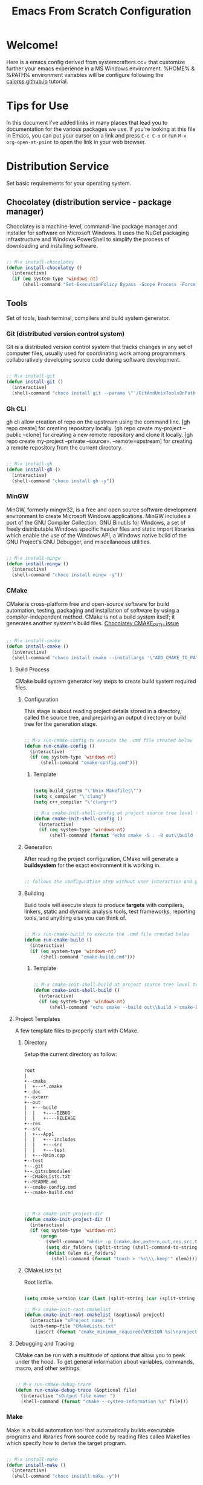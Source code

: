 
#+title: Emacs From Scratch Configuration
#+PROPERTY: header-args:emacs-lisp :tangle ./init.el :mkdirp yes

* Welcome!

Here is a emacs config derived from systemcrafters.cc= that customize further your emacs experience in a MS Windows environment. %HOME% & %PATH% environment variables will be configure following the [[https://caiorss.github.io/Emacs-Elisp-Programming/Emacs_On_Windows.html][caiorss.github.io]] tutorial.

* Tips for Use

In this document I've added links in many places that lead you to documentation for the various packages we use.  If you're looking at this file in Emacs, you can put your cursor on a link and press =C-c C-o= or run =M-x org-open-at-point= to open the link in your web browser.

* Distribution Service

Set basic requirements for your operating system.

** Chocolatey (distribution service - package manager)

Chocolatey is a machine-level, command-line package manager and installer for software on Microsoft Windows. It uses the NuGet packaging infrastructure and Windows PowerShell to simplify the process of downloading and installing software.

#+begin_src emacs-lisp

  ;; M-x install-chocolatey
  (defun install-chocolatey ()
    (interactive)
    (if (eq system-type 'windows-nt)
        (shell-command "Set-ExecutionPolicy Bypass -Scope Process -Force; [System.Net.ServicePointManager]::SecurityProtocol = [System.Net.ServicePointManager]::SecurityProtocol -bor 3072; iex ((New-Object System.Net.WebClient).DownloadString('https://community.chocolatey.org/install.ps1'))")))

#+end_src

** Tools

Set of tools, bash terminal, compilers and build system generator.

*** Git (distributed version control system)

Git is a distributed version control system that tracks changes in any set of computer files, usually used for coordinating work among programmers collaboratively developing source code during software development.

#+begin_src emacs-lisp

  ;; M-x install-git
  (defun install-git ()
    (interactive)
    (shell-command "choco install git --params \"'/GitAndUnixToolsOnPath'\" --use-remembered-arguments -y"))

#+end_src

*** Gh CLI

gh cli allow creation of repo on the upstream using the command line. [gh repo create] for creating repository locally. [gh repo create my-project --public --clone] for creating a new remote repository and clone it locally. [gh repo create my-project --private --source=. --remote=upstream] for creating a remote repository from the current directory.

#+begin_src emacs-lisp

  ;; M-x install-gh
  (defun install-gh ()
    (interactive)
    (shell-command "choco install gh -y"))

#+end_src

*** MinGW

MinGW, formerly mingw32, is a free and open source software development environment to create Microsoft Windows applications. MinGW includes a port of the GNU Compiler Collection, GNU Binutils for Windows, a set of freely distributable Windows specific header files and static import libraries which enable the use of the Windows API, a Windows native build of the GNU Project's GNU Debugger, and miscellaneous utilities.

#+begin_src emacs-lisp

  ;; M-x install-mingw
  (defun install-mingw ()
    (interactive)
    (shell-command "choco install mingw -y"))

#+end_src

*** CMake

CMake is cross-platform free and open-source software for build automation, testing, packaging and installation of software by using a compiler-independent method. CMake is not a build system itself; it generates another system's build files. [[https://github.com/chocolatey-community/chocolatey-packages/issues/987][Chocolatey CMAKE_PATH issue]]

#+begin_src emacs-lisp

  ;; M-x install-cmake
  (defun install-cmake ()
    (interactive)
    (shell-command "choco install cmake --installargs '\"ADD_CMAKE_TO_PATH=User\"' --use-remembered-arguments -y"))

#+end_src

**** Build Process

CMake build system generator key steps to create build system required files.

***** Configuration

This stage is about reading project details stored in a directory, called the source tree, and preparing an output directory or build tree for the generation stage.

#+begin_src emacs-lisp

  ;; M-x run-cmake-config to execute the .cmd file created below
  (defun run-cmake-config ()
    (interactive)
    (if (eq system-type 'windows-nt)
        (shell-command "cmake-config.cmd")))

#+end_src

****** Template

#+begin_src emacs-lisp

  (setq build_system "\"Unix Makefiles\"")
  (setq c_compiler "\'clang")
  (setq c++_compiler "\'clang++")

  ;; M-x cmake-init-shell-config at project source tree level to generate .cmd file
  (defun cmake-init-shell-config ()
    (interactive)
    (if (eq system-type 'windows-nt)
        (shell-command (format "echo cmake -S . -B out\\build -G %s -D CMAKE_BUILD_TYPE=DEBUG -D CMAKE_C_COMPILER=%s -D CMAKE_CXX_COMPILER=%s > cmake-config.cmd" build_system c_compiler c++_compiler))))

#+end_src

***** Generation

After reading the project configuration, CMake will generate a *buildsystem* for the exact environment it is working in.

#+begin_src emacs-lisp

  ;; follows the configuration step without user interaction and generate Makefiles or project files

#+end_src

***** Building

Build tools will execute steps to produce *targets* with compilers, linkers, static and dynamic analysis tools, test frameworks, reporting tools, and anything else you can think of.

#+begin_src emacs-lisp

  ;; M-x run-cmake-build to execute the .cmd file created below
  (defun run-cmake-build ()
    (interactive)
    (if (eq system-type 'windows-nt)
        (shell-command "cmake-build.cmd")))

#+end_src

****** Template

#+begin_src emacs-lisp

  ;; M-x cmake-init-shell-build at project source tree level to generate .cmd file
  (defun cmake-init-shell-build ()
    (interactive)
    (if (eq system-type 'windows-nt)
        (shell-command "echo cmake --build out\\build > cmake-build.cmd")))

#+end_src

**** Project Templates

A few template files to properly start with CMake.

***** Directory

Setup the current directory as follow:

#+begin_src ditaa

  root     
  |
  +--cmake
  |  +---*.cmake
  +--doc
  +--extern
  +--out
  |  +---build
  |  |   +----DEBUG
  |  |   +----RELEASE
  +--res
  +--src
  |  +---App1
  |  |   +---includes
  |  |   +---src
  |  |   +---test
  |  +---Main.cpp
  +--test
  +--.git
  +--.gitsubmodules
  +--CMakeLists.txt
  +--README.md
  +--cmake-config.cmd
  +--cmake-build.cmd
	  
#+end_src

#+begin_src emacs-lisp

  ;; M-x cmake-init-project-dir
  (defun cmake-init-project-dir ()
    (interactive)
    (if (eq system-type 'windows-nt)
        (progn
          (shell-command "mkdir -p {cmake,doc,extern,out,res,src,test}")
          (setq dir_folders (split-string (shell-command-to-string "ls -A1") "\n"))
          (dolist (elem dir_folders)
            (shell-command (format "touch > '%s\\\.keep'" elem))))))

#+end_src

***** CMakeLists.txt

Root listfile. 

#+begin_src emacs-lisp

  (setq cmake_version (car (last (split-string (car (split-string (shell-command-to-string "cmake --version") "\n")) " "))))

  ;; M-x cmake-init-root-cmakelist
  (defun cmake-init-root-cmakelist (&optional project)
    (interactive "sProject name: ")
    (with-temp-file "CMakeLists.txt"
      (insert (format "cmake_minimum_required(VERSION %s)\nproject(%s)" cmake_version project))))

#+end_src

**** Debugging and Tracing

CMake can be run with a multitude of options that allow you to peek under the hood. To get general information about variables, commands, macro, and other settings.

#+begin_src emacs-lisp

  ;; M-x run-cmake-debug-trace
  (defun run-cmake-debug-trace (&optional file)
    (interactive "sOutput file name: ")
    (shell-command (format "cmake --system-information %s" file)))

#+end_src

*** Make

Make is a build automation tool that automatically builds executable programs and libraries from source code by reading files called Makefiles which specify how to derive the target program.

#+begin_src emacs-lisp

  ;; M-x install-make
  (defun install-make ()
    (interactive)
    (shell-command "choco install make -y"))

#+end_src

*** LLVM

LLVM is a set of compiler and toolchain technologies that can be used to develop a front end for any programming language and a back end for any instruction set architecture. LLVM is designed around a language-independent intermediate representation that serves as a portable, high-level assembly language that can be optimized with a variety of transformations over multiple passes.

#+begin_src emacs-lisp

  ;; M-x install-llvm
  (defun install-llvm ()
    (interactive)
    (shell-command "choco install llvm -y"))

#+end_src

*** Visual C++ MSVC Building Tools

Calling the default and official Windows' C++ compiler MSVC (Microsoft Visual C++) from command line is not easy as calling gcc, mingw or clang as MSVC needs environment variables INCLUDE, LIB, LIBPATH and PATH to be properly set with correct paths.

#+begin_src emacs-lisp

  ;;  (defvar msbuild-old-path-var (getenv "PATH"))
  ;;
  ;;  ;; The command below sets enviroment variable for MSVC - 2017 and x64 building target
  ;;  (defun msbuild-2017-x64-setup ()
  ;;    "Set enviorment variables to load Microsoft Visual C++ Compiler (MSVC) 64 bits"
  ;;    (interactive)
  ;;    (message "Setting 64 bits building tools.")
  ;;    (setenv "PATH" msbuild-old-path-var)
  ;;    (setenv "INCLUDE"
  ;;	    (concat
  ;;	     "C:/Program Files (x86)/Microsoft Visual Studio/2017/Community/VC/Tools/MSVC/14.12.25827/ATLMFC/include"
  ;;	     ";" "C:/Program Files (x86)/Microsoft Visual Studio/2017/Community/VC/Tools/MSVC/14.12.25827/include"
  ;;	     ";" "C:/Program Files (x86)/Windows Kits/NETFXSDK/4.6.1/include/um"
  ;;	     ";" "C:/Program Files (x86)/Windows Kits/10/include/10.0.16299.0/ucrt"
  ;;	     ";" "C:/Program Files (x86)/Windows Kits/10/include/10.0.16299.0/shared"
  ;;	     ";" "C:/Program Files (x86)/Windows Kits/10/include/10.0.16299.0/um"
  ;;	     ";" "C:/Program Files (x86)/Windows Kits/10/include/10.0.16299.0/winrt"
  ;;	     ))
  ;;
  ;;    (setenv "LIB"
  ;;	    (concat
  ;;	     "C:/Program Files (x86)/Microsoft Visual Studio/2017/Community/VC/Tools/MSVC/14.12.25827/ATLMFC/lib/x64"
  ;;	     ";" "C:/Program Files (x86)/Microsoft Visual Studio/2017/Community/VC/Tools/MSVC/14.12.25827/lib/x64"
  ;;	     ";" "C:/Program Files (x86)/Windows Kits/NETFXSDK/4.6.1/lib/um/x64"
  ;;	     ";" "C:/Program Files (x86)/Windows Kits/10/lib/10.0.16299.0/ucrt/x64"
  ;;	     ";" "C:/Program Files (x86)/Windows Kits/10/lib/10.0.16299.0/um/x64"             
  ;;	     ))
  ;;
  ;;    (setenv  "LIBPATH"
  ;;	     (concat
  ;;	      "C:/Program Files (x86)/Microsoft Visual Studio/2017/Community/VC/Tools/MSVC/14.12.25827/ATLMFC/lib/x64"
  ;;	      ";" "C:/Program Files (x86)/Microsoft Visual Studio/2017/Community/VC/Tools/MSVC/14.12.25827/lib/x64"
  ;;	      ";" "C:/Program Files (x86)/Microsoft Visual Studio/2017/Community/VC/Tools/MSVC/14.12.25827/lib/x64/store/references"
  ;;	      ";" "C:/Program Files (x86)/Windows Kits/10/UnionMetadata/10.0.16299.0"
  ;;	      ";" "C:/Program Files (x86)/Windows Kits/10/References/10.0.16299.0"
  ;;	      ";" "C:/Windows/Microsoft.NET/Framework/v4.0.30319"
  ;;	      ))
  ;;
  ;;    (setenv "PATH"
  ;;	    (concat
  ;;	     (getenv "PATH")
  ;;	     ";" "C:/Program Files (x86)/Microsoft Visual Studio/2017/Community/VC/Tools/MSVC/14.12.25827/bin/HostX86/x64"
  ;;	     ";" "C:/Program Files (x86)/Microsoft Visual Studio/2017/Community/Common7/IDE/VC/VCPackages"
  ;;	     ";" "C:/Program Files (x86)/Microsoft Visual Studio/2017/Community/Common7/IDE/CommonExtensions/Microsoft/TestWindow"
  ;;	     ";" "C:/Program Files (x86)/Microsoft Visual Studio/2017/Community/Common7/IDE/CommonExtensions/Microsoft/TeamFoundation/Team Explorer"
  ;;	     ";" "C:/Program Files (x86)/Microsoft Visual Studio/2017/Community/MSBuild/15.0/bin/Roslyn"
  ;;	     ";" "C:/Program Files (x86)/Microsoft Visual Studio/2017/Community/Team Tools/Performance Tools"
  ;;	     ";" "C:/Program Files (x86)/Microsoft Visual Studio/Shared/Common/VSPerfCollectionTools/"
  ;;	     ";" "C:/Program Files (x86)/Microsoft SDKs/Windows/v10.0A/bin/NETFX 4.6.1 Tools/"
  ;;	     ";" "C:/Program Files (x86)/Microsoft SDKs/F#/4.1/Framework/v4.0/"
  ;;	     ";" "C:/Program Files (x86)/Windows Kits/10/bin/x64"
  ;;	     ";" "C:/Program Files (x86)/Windows Kits/10/bin/10.0.16299.0/x64"
  ;;	     ";" "C:/Program Files (x86)/Microsoft Visual Studio/2017/Community//MSBuild/15.0/bin"
  ;;	     ";" "C:/Windows/Microsoft.NET/Framework/v4.0.30319"
  ;;	     ";" "C:/Program Files (x86)/Microsoft Visual Studio/2017/Community/Common7/IDE/"
  ;;	     ";" "C:/Program Files (x86)/Microsoft Visual Studio/2017/Community/Common7/Tools/"
  ;;	     )))

  ;; commands to compile file related to current c++ buffer.
  (defun compile-msvc-x64 ()
    (interactive)
    (msbuild-2017-x64-setup)
    (let ((compile-command (format "cl.exe \"%s\""
                                   (file-name-nondirectory (buffer-file-name))))
          (compilation-ask-about-save nil))
      (call-interactively #'compile )))

#+end_src

** Languages

Some emacs packages rely on languages like python in order to properly work. The following programming languages are required to be install to prevent package errors. *See Messages buffer for more information on missing requirements*

*** Python3

Python is a high-level, general-purpose programming language. Python is dynamically typed and garbage-collected. It supports multiple programming paradigms, including structured, object-oriented and functional programming. 

#+begin_src emacs-lisp

  ;; M-x install-python
  (defun install-python ()
    (interactive)
    (shell-command "choco install python -y"))

#+end_src

* System Config (Windows-nt)

Custom config variable that Unix based packages expect to exist.

** Env PATH

The HOME environment variable that has the default value /home/<username>) on Linux sets the user's directory path. This variable, which is equivalent to _%USERPROFILE% _(C:\\Users\<username> ) is expected to be set by many Unix applications ported to Windows and it also makes directory browser in Emacs and shells easier.

#+begin_src emacs-lisp

  ;; M-x set-unix-system-home
  (defun set-unix-system-home ()
    (interactive)
    (if (eq system-type 'windows-nt)
        (shell-command "setx HOME %HOME%")))

#+end_src

Executables located in directories listed in PATH environment variable can be invoked without its full path like ls, echo and who in Unix-like OS or ipconfig, arp and whoami in Windows.

C:\Users\arch\bin> echo %PATH%
C:\ProgramData\Oracle\Java\javapath;C:\Windows\system32;C:\Windows;C:\Windows\System32\Wbem...

By adding the directory ~/bin or C:\Users\<user>\bin to PATH variable it makes easir to call command line applications from this directory without specifing its full path from Emacs or shell (cmd.exe).

#+begin_src emacs-lisp

  ;; M-x set-unix-system-path
  (defun set-unix-system-path ()
    (interactive)
    (if (eq system-type 'windows-nt)
        (shell-command "setx PATH \"%PATH%;%USERPROFILE%\\bin\"")))

#+end_src

Executables for bash.

#+begin_src emacs-lisp

  ;; INTERNAL USE ONLY - DONT CALL
  (defun set-system-shell (&optional shell)
    (interactive)
    (when (eq system-type 'windows-nt)
      (shell-command (format "setx SHELL %s" shell))
      (setq shell-file-name shell)))

  ;; M-x find-and-set-shell-bash
  (defun find-and-set-shell-bash ()
    (interactive)
    (setq system_path (cl-remove-duplicates (split-string (getenv "PATH") ";") :test 'string=))
    (dolist (dir system_path)
      (when (string-match "[a-zA-Z0-9\\\/\.\:\_\+\-]*Git" dir)
        (setq subdir (directory-files dir))
        (dolist (file subdir)
          (when (string-match "bash.exe" file)
            (setq exec file)
            (set-system-shell (format "%s\\%s" dir exec))
            (return))))))

#+end_src

** Console/Shell

Various command to run in emacs.

#+begin_src emacs-lisp

  ;; M-x run-bash
  (defun run-bash ()
    (interactive)
    (let ((shell-file-name "C:\\Program Files\\Git\\bin\\bash.exe"))
      (shell "*bash*")))

  ;; M-x run-cmdexe
  (defun run-cmdexe ()
    (interactive)
    (let ((shell-file-name "cmd.exe"))
      (shell "*cmd.exe*")))

  ;; M-x run-powershell
  (defun run-powershell ()
    "Run powershell"
    (interactive)
    (async-shell-command "c:/windows/system32/WindowsPowerShell/v1.0/powershell.exe -Command -"
                         nil
                         nil))

#+end_src

** Compilation Keybindings

Handy key bindings for invoking compilation command.

#+begin_src emacs-lisp

  (progn
    (global-set-key (kbd "<f9>") #'compile)
    (global-set-key (kbd "<C-f9>")
                    (lambda () (interactive)
                      (save-buffer)
                      (recompile))))

#+end_src

** Custom.el

set package customization to a different file to prevent poluting the init.el

#+begin_src emacs-lisp

  (progn
    (setq custom-file (expand-file-name "custom.el" user-emacs-directory))
    (when (file-exists-p custom-file)
      (load custom-file)))

#+end_src

** Backup files

set temporary files to a different directory

#+begin_src emacs-lisp

  (setq backup-directory-alist `((".*" . ,temporary-file-directory)))

#+end_src

** Recycle Bin

The following line configures Emacs so that files deleted via Emacs are moved to the Recycle.

#+begin_src emacs-lisp

  (setq delete-by-moving-to-trash t) 

#+end_src

* Package System Setup

Emacs has a built in package manager but it doesn't make it easy to automatically install packages on a new system the first time you pull down your configuration.  [[https://github.com/jwiegley/use-package][use-package]] is a really helpful package used in this configuration to make it a lot easier to automate the installation and configuration of everything else we use.

#+begin_src emacs-lisp

  (progn
    ;; init package sources
    (when (require 'package nil 'noerror)
      (setq package-archives '(
                               ("melpa" . "https://melpa.org/packages/")
                               ("org" . "https://orgmode.org/elpa/")
                               ("elpa" . "https://elpa.gnu.org/packages/")))
      (package-initialize)
      ;; refresh archive description list
      (unless package-archive-contents (package-refresh-contents))
      ;; install/update use-package
      (unless (package-installed-p 'use-package) (package-install 'use-package))
      ;; use-package ensure config
      (when (require 'use-package nil 'noerror)
        (setq use-package-always-ensure t))))

#+end_src

* Basic UI Configuration

This section configures basic UI settings that remove unneeded elements to make Emacs look a lot more minimal and modern.  If you're just getting started in Emacs, the menu bar might be helpful so you can remove the =(menu-bar-mode -1)= line if you'd like to still see that.

#+begin_src emacs-lisp

  ;; set default emacs config
  (progn
    (setq inhibit-startup-message t)
    (scroll-bar-mode -1)        ; Disable visible scrollbar
    (tool-bar-mode -1)          ; Disable the toolbar
    (tooltip-mode -1)           ; Disable tooltips
    (set-fringe-mode 10)        ; Give some breathing room
    (menu-bar-mode -1)          ; Disable the menu bar
    (setq visible-bell t)       ; Set up the visible bell
    (setq use-file-dialog nil)
    (setq use-dialog-box nil)
    (add-to-list 'default-frame-alist '(fullscreen . maximized)) 
    (column-number-mode)
    (global-display-line-numbers-mode t)
    (setq-default buffer-file-coding-system 'utf-8-unix)
    ;; Disable line numbers for some modes
    (dolist (mode '(
                    org-mode-hook
                    term-mode-hook
                    shell-mode-hook
                    treemacs-mode-hook
                    eshell-mode-hook))
      (add-hook mode (lambda () (display-line-numbers-mode 0)))))

#+end_src

* Keybinding Configuration

This configuration uses [[https://evil.readthedocs.io/en/latest/index.html][evil-mode]] for a Vi-like modal editing experience. [[https://github.com/emacs-evil/evil-collection][evil-collection]] is used to automatically configure various Emacs modes with Vi-like keybindings for evil-mode.

#+begin_src emacs-lisp

  ;; Make ESC quit prompts
  (global-set-key (kbd "<escape>") 'keyboard-escape-quit)

  (use-package general
    :config
    (general-create-definer rune/leader-keys
      :keymaps '(normal insert visual emacs)
      :prefix "SPC"
      :global-prefix "C-SPC")
    (rune/leader-keys
      "t"  '(:ignore t :which-key "toggles")
      "tt" '(counsel-load-theme :which-key "choose theme"))) 

  (use-package evil
    :init
    (setq evil-want-integration t)
    (setq evil-want-keybinding nil)
    (setq evil-want-C-u-scroll t)
    (setq evil-want-C-i-jump nil)
    :config
    (evil-mode 1)
    (define-key evil-insert-state-map (kbd "C-g") 'evil-normal-state)
    (define-key evil-insert-state-map (kbd "C-h") 'evil-delete-backward-char-and-join)
    (evil-global-set-key 'motion "j" 'evil-next-visual-line)
    (evil-global-set-key 'motion "k" 'evil-previous-visual-line)
    (evil-set-initial-state 'messages-buffer-mode 'normal)
    (evil-set-initial-state 'dashboard-mode 'normal))

  (use-package evil-collection
    :config
    (evil-collection-init))

#+end_src

* UI Configuration

** Fonts

I am using the [[https://github.com/tonsky/FiraCode][Fira Code]] font for this configuration which will more than likely need to be installed on your machine.

#+begin_src emacs-lisp

  (progn
    (defvar efs/default-font-size 96)
    (defvar efs/default-variable-font-size 96)
    ;;choco install firacode
    (set-face-attribute 'default nil :font "Fira Code Retina" :height efs/default-font-size)
    (set-face-attribute 'fixed-pitch nil :font "Fira Code Retina" :height efs/default-font-size)
    (set-face-attribute 'variable-pitch nil :font "Fira Code Retina" :height efs/default-variable-font-size :weight 'regular))

#+end_src

** Color Theme

[[https://github.com/hlissner/emacs-doom-themes][doom-themes]] is a great set of themes with a lot of variety and support for many different Emacs modes.  Taking a look at the [[https://github.com/hlissner/emacs-doom-themes/tree/screenshots][screenshots]] might help you decide which one you like best.  You can also run =M-x counsel-load-theme= to choose between them easily.

#+begin_src emacs-lisp

  (use-package doom-themes
    :init
    (load-theme 'doom-dracula t))

#+end_src

** Better Modeline

[[https://github.com/seagle0128/doom-modeline][doom-modeline]] is a very attractive and rich (yet still minimal) mode line configuration for Emacs.  The default configuration is quite good but you can check out the [[https://github.com/seagle0128/doom-modeline#customize][configuration options]] for more things you can enable or disable.

*NOTE:* The first time you load your configuration on a new machine, you'll need to run `M-x all-the-icons-install-fonts` so that mode line icons display correctly.

#+begin_src emacs-lisp

  (use-package all-the-icons
    :if (display-graphic-p))

  (use-package all-the-icons-dired
    :hook
    (dired-mode . all-the-icons-dired-mode))

  (use-package doom-modeline
    :custom
    (doom-modeline-height 15)
    :init
    (doom-modeline-mode 1))

#+end_src

** Which Key

[[https://github.com/justbur/emacs-which-key][which-key]] is a useful UI panel that appears when you start pressing any key binding in Emacs to offer you all possible completions for the prefix.  For example, if you press =C-c= (hold control and press the letter =c=), a panel will appear at the bottom of the frame displaying all of the bindings under that prefix and which command they run.  This is very useful for learning the possible key bindings in the mode of your current buffer.

#+begin_src emacs-lisp

  (use-package which-key
    :diminish which-key-mode
    :init
    (which-key-mode)
    :config
    (setq which-key-idle-delay 1))

#+end_src

** Ivy and Counsel

[[https://oremacs.com/swiper/][Ivy]] is an excellent completion framework for Emacs.  It provides a minimal yet powerful selection menu that appears when you open files, switch buffers, and for many other tasks in Emacs.  Counsel is a customized set of commands to replace `find-file` with `counsel-find-file`, etc which provide useful commands for each of the default completion commands.

[[https://github.com/Yevgnen/ivy-rich][ivy-rich]] adds extra columns to a few of the Counsel commands to provide more information about each item.

#+begin_src emacs-lisp

  (use-package ivy
    :diminish
    :bind (("C-s" . swiper)
           :map ivy-minibuffer-map
           ("TAB" . ivy-alt-done)
           ("C-l" . ivy-alt-done)
           ("C-j" . ivy-next-line)
           ("C-k" . ivy-previous-line)
           :map ivy-switch-buffer-map
           ("C-k" . ivy-previous-line)
           ("C-l" . ivy-done)
           ("C-d" . ivy-switch-buffer-kill)
           :map ivy-reverse-i-search-map
           ("C-k" . ivy-previous-line)
           ("C-d" . ivy-reverse-i-search-kill))
    :config
    (ivy-mode 1))

  (use-package all-the-icons-ivy-rich
    :init
    (all-the-icons-ivy-rich-mode 1))

  (use-package ivy-rich
    :init
    (ivy-rich-mode 1))

  (use-package counsel
    :bind (("C-M-j" . 'counsel-switch-buffer)
           :map minibuffer-local-map
           ("C-r" . 'counsel-minibuffer-history))
    :config
    (counsel-mode 1))

#+end_src

** Helpful Help Commands

[[https://github.com/Wilfred/helpful][Helpful]] adds a lot of very helpful (get it?) information to Emacs' =describe-= command buffers.  For example, if you use =describe-function=, you will not only get the documentation about the function, you will also see the source code of the function and where it gets used in other places in the Emacs configuration.  It is very useful for figuring out how things work in Emacs.

#+begin_src emacs-lisp

  (use-package helpful
    :custom
    (counsel-describe-function-function #'helpful-callable)
    (counsel-describe-variable-function #'helpful-variable)
    :bind
    ([remap describe-function] . counsel-describe-function)
    ([remap describe-command] . helpful-command)
    ([remap describe-variable] . counsel-describe-variable)
    ([remap describe-key] . helpful-key))

#+end_src

* Org Mode

[[https://orgmode.org/][Org Mode]] is one of the hallmark features of Emacs.  It is a rich document editor, project planner, task and time tracker, blogging engine, and literate coding utility all wrapped up in one package.

** Better Font Faces

The =efs/org-font-setup= function configures various text faces to tweak the sizes of headings and use variable width fonts in most cases so that it looks more like we're editing a document in =org-mode=.  We switch back to fixed width (monospace) fonts for code blocks and tables so that they display correctly.

#+begin_src emacs-lisp

  (defun efs/org-font-setup ()
    ;; Replace list hyphen with dot
    (font-lock-add-keywords 'org-mode
                            '(("^ *\\([-]\\) "
                               (0 (prog1 () (compose-region (match-beginning 1) (match-end 1) "•"))))))

    ;; Set faces for heading levels
    (dolist (face '((org-level-1 . 1.2)
                    (org-level-2 . 1.1)
                    (org-level-3 . 1.05)
                    (org-level-4 . 1.0)
                    (org-level-5 . 1.1)
                    (org-level-6 . 1.1)
                    (org-level-7 . 1.1)
                    (org-level-8 . 1.1)))
      (set-face-attribute (car face) nil :font "Fira Code Retina" :weight 'regular :height (cdr face)))

    ;; Ensure that anything that should be fixed-pitch in Org files appears that way
    (set-face-attribute 'org-block nil :foreground nil :inherit 'fixed-pitch)
    (set-face-attribute 'org-code nil   :inherit '(shadow fixed-pitch))
    (set-face-attribute 'org-table nil   :inherit '(shadow fixed-pitch))
    (set-face-attribute 'org-verbatim nil :inherit '(shadow fixed-pitch))
    (set-face-attribute 'org-special-keyword nil :inherit '(font-lock-comment-face fixed-pitch))
    (set-face-attribute 'org-meta-line nil :inherit '(font-lock-comment-face fixed-pitch))
    (set-face-attribute 'org-checkbox nil :inherit 'fixed-pitch))

#+end_src

** Basic Config

This section contains the basic configuration for =org-mode= plus the configuration for Org agendas and capture templates.  There's a lot to unpack in here so I'd recommend watching the videos for [[https://youtu.be/VcgjTEa0kU4][Part 5]] and [[https://youtu.be/PNE-mgkZ6HM][Part 6]] for a full explanation.

#+begin_src emacs-lisp

  (defun efs/org-mode-setup ()
    (org-indent-mode)
    (variable-pitch-mode 1)
    (visual-line-mode 1))

  (use-package org
    :hook
    (org-mode . efs/org-mode-setup)
    :config
    (setq org-ellipsis " ▾")
    (efs/org-font-setup))

#+end_src

*** Nicer Heading Bullets

[[https://github.com/sabof/org-bullets][org-bullets]] replaces the heading stars in =org-mode= buffers with nicer looking characters that you can control.  Another option for this is [[https://github.com/integral-dw/org-superstar-mode][org-superstar-mode]] which we may cover in a later video.

#+begin_src emacs-lisp

  (use-package org-bullets
    :custom
    (org-bullets-bullet-list '("◉" "○" "●" "○" "●" "○" "●"))
    :hook
    (org-mode . org-bullets-mode))

#+end_src

*** Center Org Buffers

We use [[https://github.com/joostkremers/visual-fill-column][visual-fill-column]] to center =org-mode= buffers for a more pleasing writing experience as it centers the contents of the buffer horizontally to seem more like you are editing a document.  This is really a matter of personal preference so you can remove the block below if you don't like the behavior.

#+begin_src emacs-lisp

  (defun efs/org-mode-visual-fill ()
    (setq visual-fill-column-width 100 visual-fill-column-center-text t)
    (visual-fill-column-mode 1))

  (use-package visual-fill-column
    :hook
    (org-mode . efs/org-mode-visual-fill))

#+end_src

** Configure Babel Languages

To execute or export code in =org-mode= code blocks, you'll need to set up =org-babel-load-languages= for each language you'd like to use.  [[https://orgmode.org/worg/org-contrib/babel/languages.html][This page]] documents all of the languages that you can use with =org-babel=.

#+begin_src emacs-lisp

  (org-babel-do-load-languages 'org-babel-load-languages
                               '((emacs-lisp . t)))

#+end_src

** Structure Templates

Org Mode's [[https://orgmode.org/manual/Structure-Templates.html][structure templates]] feature enables you to quickly insert code blocks into your Org files in combination with =org-tempo= by typing =<= followed by the template name like =el= or =py= and then press =TAB=.  For example, to insert an empty =emacs-lisp= block below, you can type =<el= and press =TAB= to expand into such a block.

You can add more =src= block templates below by copying one of the lines and changing the two strings at the end, the first to be the template name and the second to contain the name of the language [[https://orgmode.org/worg/org-contrib/babel/languages.html][as it is known by Org Babel]].

#+begin_src emacs-lisp

  ;; This is needed as of Org 9.2
  (when (require 'org-tempo nil 'noerror)
    (add-to-list 'org-structure-template-alist '("sh" . "src shell"))
    (add-to-list 'org-structure-template-alist '("el" . "src emacs-lisp")))

#+end_src

** Auto-tangle Configuration Files

This snippet adds a hook to =org-mode= buffers so that =efs/org-babel-tangle-config= gets executed each time such a buffer gets saved.  This function checks to see if the file being saved is the Emacs.org file you're looking at right now, and if so, automatically exports the configuration here to the associated output files.

#+begin_src emacs-lisp

  ;; Automatically tangle our Emacs.org config file when we save it
  (defun efs/org-babel-tangle-config ()
    (when (string-equal (buffer-file-name) (expand-file-name "~/.emacs.d/emacs.org"))
      ;; Dynamic scoping to the rescue
      (let ((org-confirm-babel-evaluate nil))
        (org-babel-tangle))))

  (add-hook 'org-mode-hook (lambda () (add-hook 'after-save-hook #'efs/org-babel-tangle-config)))

#+end_src

* Development

** Projectile

[[https://projectile.mx/][Projectile]] is a project management library for Emacs which makes it a lot easier to navigate around code projects for various languages.  Many packages integrate with Projectile so it's a good idea to have it installed even if you don't use its commands directly.

#+begin_src emacs-lisp

  (use-package projectile
    :diminish projectile-mode
    :custom (projectile-completion-system 'ivy) 
    :bind-keymap ("C-c p" . projectile-command-map)
    :init
    ;; NOTE: Set this to the folder where you keep your Git repos!
    (when (file-directory-p "~/Projects/Code")
      (setq projectile-project-search-path '("~/Projects/Code"))
      (setq projectile-switch-project-action #'projectile-dired))
    :config
    (projectile-mode))

    (use-package counsel-projectile
      :config
      (counsel-projectile-mode))

#+end_src

** Magit

[[https://magit.vc/][Magit]] is the best Git interface I've ever used.  Common Git operations are easy to execute quickly using Magit's command panel system.

#+begin_src emacs-lisp

  ;; set magit package after forge so forge-add-default-bindings are disabled in magit
  (use-package magit
    :custom
    (magit-display-buffer-function #'magit-display-buffer-same-window-except-diff-v1))

  ;; NOTE: Make sure to configure a GitHub token before using this package!
  ;; - https://magit.vc/manual/forge/Token-Creation.html#Token-Creation
  ;; - https://magit.vc/manual/ghub/Getting-Started.html#Getting-Started
  (use-package forge) 

#+end_src

** Commenting

Emacs' built in commenting functionality =comment-dwim= (usually bound to =M-;=) doesn't always comment things in the way you might expect so we use [[https://github.com/redguardtoo/evil-nerd-commenter][evil-nerd-commenter]] to provide a more familiar behavior.  I've bound it to =M-/= since other editors sometimes use this binding but you could also replace Emacs' =M-;= binding with this command.

#+begin_src emacs-lisp

  (use-package evil-nerd-commenter
    :bind ("M-/" . evilnc-comment-or-uncomment-lines))

#+end_src

** Rainbow Delimiters

[[https://github.com/Fanael/rainbow-delimiters][rainbow-delimiters]] is useful in programming modes because it colorizes nested parentheses and brackets according to their nesting depth.  This makes it a lot easier to visually match parentheses in Emacs Lisp code without having to count them yourself.

#+begin_src emacs-lisp

  (use-package rainbow-delimiters
    :hook
    (prog-mode . rainbow-delimiters-mode))

#+end_src

* IDE Features with lsp-mode

** lsp-mode

We use the excellent [[https://emacs-lsp.github.io/lsp-mode/][lsp-mode]] to enable IDE-like functionality for many different programming languages via "language servers" that speak the [[https://microsoft.github.io/language-server-protocol/][Language Server Protocol]].  Before trying to set up =lsp-mode= for a particular language, check out the [[https://emacs-lsp.github.io/lsp-mode/page/languages/][documentation for your language]] so that you can learn which language servers are available and how to install them.

The =lsp-keymap-prefix= setting enables you to define a prefix for where =lsp-mode='s default keybindings will be added.  I *highly recommend* using the prefix to find out what you can do with =lsp-mode= in a buffer.

The =which-key= integration adds helpful descriptions of the various keys so you should be able to learn a lot just by pressing =C-c l= in a =lsp-mode= buffer and trying different things that you find there.

#+begin_src emacs-lisp

  ;; require by lsp-mode
  (use-package yasnippet)

  (defun efs/lsp-mode-setup ()
    (setq lsp-headerline-breadcrumb-segments '(path-up-to-project file symbols))
    (lsp-headerline-breadcrumb-mode))

  (use-package lsp-mode
    :commands (lsp lsp-deferred)
    :init
    ;; set prefix for lsp-command-keymap (few alternatives - "C-l", "C-c l")
    (setq lsp-keymap-prefix "C-c l")
    :hook
    (c-mode . lsp-deferred)
    (c++-mode . lsp-deferred)
    ;; if you want which-key integration
    (lsp-mode . lsp-enable-which-key-integration)
    (lsp-mode . efs/lsp-mode-setup)
    :config
    ;; The path to lsp-mode needs to be added to load-path as well as the
    ;; path to the `clients' subdirectory.
    (add-to-list 'load-path (expand-file-name "lib/lsp-mode" user-emacs-directory))
    (add-to-list 'load-path (expand-file-name "lib/lsp-mode/clients" user-emacs-directory)))

#+end_src

*** lsp-ui

[[https://emacs-lsp.github.io/lsp-ui/][lsp-ui]] is a set of UI enhancements built on top of =lsp-mode= which make Emacs feel even more like an IDE.  Check out the screenshots on the =lsp-ui= homepage (linked at the beginning of this paragraph) to see examples of what it can do.

#+begin_src emacs-lisp

  (use-package lsp-ui
    :custom
    (lsp-ui-doc-position 'bottom)
    :hook
    (lsp-mode . lsp-ui-mode))

#+end_src

*** lsp-treemacs

[[https://github.com/emacs-lsp/lsp-treemacs][lsp-treemacs]] provides nice tree views for different aspects of your code like symbols in a file, references of a symbol, or diagnostic messages (errors and warnings) that are found in your code.

Try these commands with =M-x=:

- =lsp-treemacs-symbols= - Show a tree view of the symbols in the current file
- =lsp-treemacs-references= - Show a tree view for the references of the symbol under the cursor
- =lsp-treemacs-error-list= - Show a tree view for the diagnostic messages in the project

This package is built on the [[https://github.com/Alexander-Miller/treemacs][treemacs]] package which might be of some interest to you if you like to have a file browser at the left side of your screen in your editor.

#+begin_src emacs-lisp

  (defun efs/treemacs-config ()
    (setq system_path (cl-remove-duplicates (split-string (getenv "PATH") ";") :test 'string=))
    (dolist (elem system_path)
      (when (string-match "[a-zA-Z0-9\\\/\.\:\_\+\-]*bin" elem)
        (setq dir (directory-files elem))
        (dolist (file dir)
          (when (string-match "[a-zA-Z0-9\\\/\.\:\_\+\-]*python3.[0-9]*.exe" file)
            (setq treemacs-python-executable (concat elem "\\" file)))))))

  (defun efs/toggle-treemacs ()
    (treemacs)
    (lsp-treemacs-symbols))

  (use-package lsp-treemacs
    :init
    (efs/treemacs-config)
    :hook
    (lsp-mode . efs/toggle-treemacs)
    :config
    (lsp-treemacs-sync-mode t))

#+end_src

*** lsp-ivy

[[https://github.com/emacs-lsp/lsp-ivy][lsp-ivy]] integrates Ivy with =lsp-mode= to make it easy to search for things by name in your code.  When you run these commands, a prompt will appear in the minibuffer allowing you to type part of the name of a symbol in your code.  Results will be populated in the minibuffer so that you can find what you're looking for and jump to that location in the code upon selecting the result.

Try these commands with =M-x=:

- =lsp-ivy-workspace-symbol= - Search for a symbol name in the current project workspace
- =lsp-ivy-global-workspace-symbol= - Search for a symbol name in all active project workspaces

#+begin_src emacs-lisp

  (use-package lsp-ivy)

#+end_src

*** Company Mode

[[http://company-mode.github.io/][Company Mode]] provides a nicer in-buffer completion interface than =completion-at-point= which is more reminiscent of what you would expect from an IDE.  We add a simple configuration to make the keybindings a little more useful (=TAB= now completes the selection and initiates completion at the current location if needed).

We also use [[https://github.com/sebastiencs/company-box][company-box]] to further enhance the look of the completions with icons and better overall presentation.

#+begin_src emacs-lisp

  (use-package company
    :custom
    (company-minimum-prefix-length 1)
    (company-idle-delay 0.0)
    :bind (:map company-active-map
                ("<tab>" . company-complete-selection))
    (:map lsp-mode-map
          ("<tab>" . company-indent-or-complete-common))
    :hook
    (lsp-mode . company-mode))

  (use-package company-box
    :hook
    (company-mode . company-box-mode))

  (defun efs/company-c-headers-config ()
    (setq system_path (cl-remove-duplicates (split-string (getenv "PATH") ";") :test 'string=))
    (dolist (elem system_path)
      (when (string-match "[a-zA-Z0-9\\\/\.\:\_\+\-]*mingw[a-zA-Z0-9\\\/\.\:\_\+\-]*" elem)
        (setq temp_var elem)
        (add-to-list 'company-c-headers-path-system temp_var))))

  (use-package company-c-headers
    :config
    (add-to-list 'company-backends 'company-c-headers)
    (efs/company-c-headers-config))

#+end_src

** dap-mode

[[https://emacs-lsp.github.io/dap-mode/][dap-mode]] is an excellent package for bringing rich debugging capabilities to Emacs via the [[https://microsoft.github.io/debug-adapter-protocol/][Debug Adapter Protocol]]. You should check out the [[https://emacs-lsp.github.io/dap-mode/page/configuration/][configuration docs]] to learn how to configure the debugger for your language.  Also make sure to check out the documentation for the debug adapter to see what configuration parameters are available to use for your debug templates!

#+begin_src emacs-lisp

  (defun efs/dap-mode-configs ()
    (dap-ui-mode 1)
    (dap-tooltip-mode 1)
    (tooltip-mode 1)
    (dap-ui-controls-mode 1)) 

  (defun efs/dap-cpptools ()
    ;; additional docs: https://docs.doomemacs.org/latest/modules/tools/debugger/ 
    (when (require 'dap-cpptools nil 'noerror)
      (dap-cpptools-setup)))

  (defun efs/dap-register-debug-template ()
    (dap-register-debug-template
     "cpptools::Run Configuration"
     (list :type "cppdbg"
           :request "launch"
           :name "cpptools::Run Configuration"
           :MIMode "gdb"
           :program "${workspaceFolder}/bin/*.exe"
           :cwd "${workspaceFolder}")))

  (use-package dap-mode
    :hook
    (lsp-deferred . dap-mode)
    (dap-mode . efs/dap-cpptools)
    (dap-mode . efs/dap-mode-configs)
    :config
    (add-hook 'dap-stopped-hook (lambda (arg) (call-interactively #'dap-hydra)))
    (efs/dap-register-debug-template))

#+end_src

